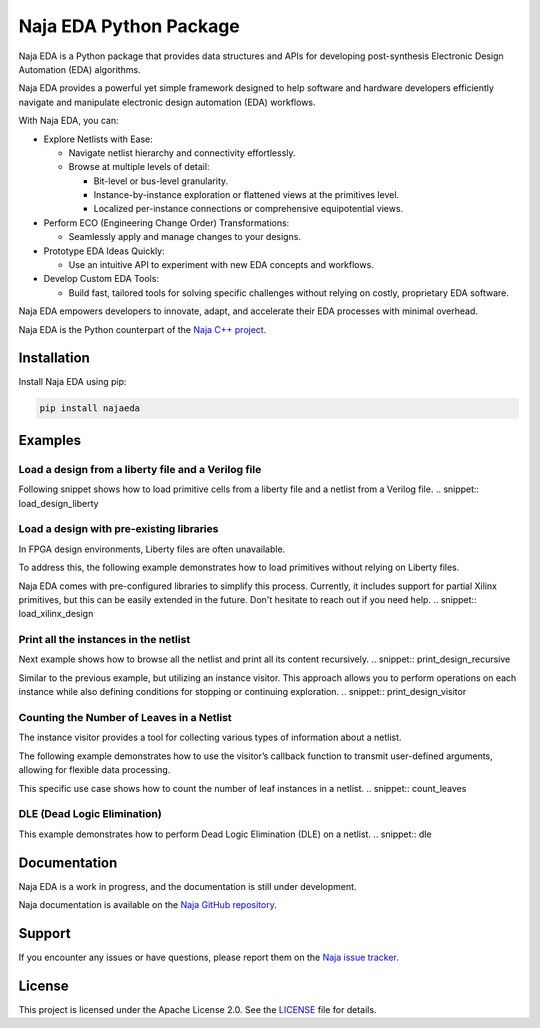Naja EDA Python Package
=======================

Naja EDA is a Python package that provides data structures and APIs for developing post-synthesis Electronic Design Automation (EDA) algorithms.

Naja EDA provides a powerful yet simple framework designed to help software
and hardware developers efficiently navigate and manipulate electronic
design automation (EDA) workflows.

With Naja EDA, you can:

* Explore Netlists with Ease:

  * Navigate netlist hierarchy and connectivity effortlessly.
  * Browse at multiple levels of detail:

    * Bit-level or bus-level granularity.
    * Instance-by-instance exploration or flattened views at the primitives level.
    * Localized per-instance connections or comprehensive equipotential views.

* Perform ECO (Engineering Change Order) Transformations:

  * Seamlessly apply and manage changes to your designs.

* Prototype EDA Ideas Quickly:

  * Use an intuitive API to experiment with new EDA concepts and workflows.

* Develop Custom EDA Tools:

  * Build fast, tailored tools for solving specific challenges without relying on costly, proprietary EDA software.

Naja EDA empowers developers to innovate, adapt, and accelerate their EDA
processes with minimal overhead.

Naja EDA is the Python counterpart of the `Naja C++ project <https://github.com/najaeda/naja>`_.

Installation
------------

Install Naja EDA using pip:

.. code-block:: bash

    pip install najaeda

Examples
--------

Load a design from a liberty file and a Verilog file
~~~~~~~~~~~~~~~~~~~~~~~~~~~~~~~~~~~~~~~~~~~~~~~~~~~~
Following snippet shows how to load primitive cells from a liberty file and
a netlist from a Verilog file.
.. snippet:: load_design_liberty

Load a design with pre-existing libraries
~~~~~~~~~~~~~~~~~~~~~~~~~~~~~~~~~~~~~~~~~
In FPGA design environments, Liberty files are often unavailable.

To address this, the following example demonstrates how to load primitives
without relying on Liberty files.

Naja EDA comes with pre-configured libraries to simplify this process.
Currently, it includes support for partial Xilinx primitives, but this can be
easily extended in the future. Don't hesitate to reach out if you need help.
.. snippet:: load_xilinx_design

Print all the instances in the netlist
~~~~~~~~~~~~~~~~~~~~~~~~~~~~~~~~~~~~~~
Next example shows how to browse all the netlist and print all its content recursively.
.. snippet:: print_design_recursive

Similar to the previous example, but utilizing an instance visitor.
This approach allows you to perform operations on each instance while
also defining conditions for stopping or continuing exploration.
.. snippet:: print_design_visitor

Counting the Number of Leaves in a Netlist
~~~~~~~~~~~~~~~~~~~~~~~~~~~~~~~~~~~~~~~~~~
The instance visitor provides a tool for collecting various types of information
about a netlist.

The following example demonstrates how to use the visitor’s callback
function to transmit user-defined arguments, allowing for flexible data processing.

This specific use case shows how to count the number of leaf instances in a netlist.
.. snippet:: count_leaves

DLE (Dead Logic Elimination)
~~~~~~~~~~~~~~~~~~~~~~~~~~~~
This example demonstrates how to perform Dead Logic Elimination (DLE) on a netlist.
.. snippet:: dle

Documentation
-------------
Naja EDA is a work in progress, and the documentation is still under development.

Naja documentation is available on the `Naja GitHub repository <https://github.com/najaeda/naja>`_.

Support
-------
If you encounter any issues or have questions, please report them on the
`Naja issue tracker <https://github.com/najaeda/naja/issues>`_.

License
-------
This project is licensed under the Apache License 2.0. \
See the `LICENSE <https://github.com/najaeda/naja/blob/main/LICENSE>`_ file for details.